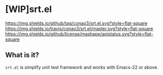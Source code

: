 #+author: conao
#+date: <2018-10-25 Thu>
# readme.org

* [WIP]srt.el
[[https://github.com/conao3/srt.el][https://img.shields.io/github/tag/conao3/srt.el.svg?style=flat-square]]
[[https://travis-ci.org/conao3/srt.el][https://img.shields.io/travis/conao3/srt.el/master.svg?style=flat-square]]
[[https://github.com/conao3/srt.el][https://img.shields.io/github/license/mashape/apistatus.svg?style=flat-square]]

** What is it?
~srt.el~ is simplify unit test framework and works with Emacs-22 or above.

